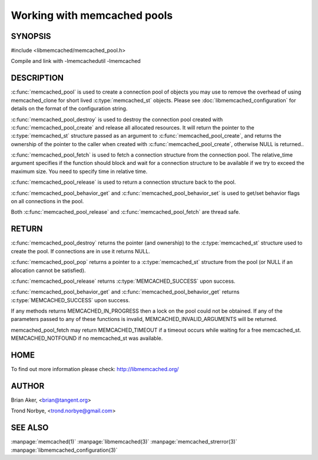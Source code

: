 ============================
Working with memcached pools
============================

--------
SYNOPSIS
--------

#include <libmemcached/memcached_pool.h>

.. c:type:: memcached_pool_st

.. c:function:: memcached_pool_st* memcached_pool(const char *option_string, size_t option_string_length) 

.. c:function:: memcached_pool_st* memcached_pool_create(memcached_st* mmc, int initial, int max)
.. deprecated:: 0.46
   Use :c:func:`memcached_pool`
 
.. c:function:: memcached_st* memcached_pool_destroy(memcached_pool_st* pool)
 
.. c:function:: memcached_st* memcached_pool_pop(memcached_pool_st* pool, bool block, memcached_return_t *rc)
.. deprecated:: 0.53
   Use :c:func:`memcached_pool_fetch`

.. c:function:: memcached_st* memcached_pool_fetch(memcached_pool_st*, struct timespec* relative_time, memcached_return_t* rc)

.. versionadded:: 0.53
   Synonym for memcached_pool_pop

.. c:function:: memcached_return_t memcached_pool_push(memcached_pool_st* pool, memcached_st *mmc)
.. deprecated:: 0.53
   Use :c:func:`memcached_pool_push`

.. c:function:: memcached_return_t memcached_pool_release(memcached_pool_st* pool, memcached_st* mmc)
.. versionadded:: 0.53
   Synonym for memcached_pool_push.
 
.. c:function:: memcached_return_t memcached_pool_behavior_set(memcached_pool_st *pool, memcached_behavior_t flag, uint64_t data)
 
.. c:function:: memcached_return_t memcached_pool_behavior_get(memcached_pool_st *pool, memcached_behavior_t flag, uint64_t *value)

Compile and link with -lmemcachedutil -lmemcached

-----------
DESCRIPTION
-----------


:c:func:`memcached_pool` is used to create a connection pool of objects you 
may use to remove the overhead of using memcached_clone for short lived
:c:type:`memcached_st` objects. Please see :doc:`libmemcached_configuration` for details on the format of the configuration string.

:c:func:`memcached_pool_destroy` is used to destroy the connection pool
created with :c:func:`memcached_pool_create` and release all allocated
resources. It will return the pointer to the :c:type:`memcached_st` structure
passed as an argument to :c:func:`memcached_pool_create`, and returns the ownership of the pointer to the caller when created with :c:func:`memcached_pool_create`, otherwise NULL is returned..

:c:func:`memcached_pool_fetch` is used to fetch a connection structure from the
connection pool. The relative_time argument specifies if the function should
block and wait for a connection structure to be available if we try
to exceed the maximum size. You need to specify time in relative time.

:c:func:`memcached_pool_release` is used to return a connection structure back to the pool.

:c:func:`memcached_pool_behavior_get` and :c:func:`memcached_pool_behavior_set` is used to get/set behavior flags on all connections in the pool.

Both :c:func:`memcached_pool_release` and :c:func:`memcached_pool_fetch` are thread safe.

------
RETURN
------

:c:func:`memcached_pool_destroy` returns the pointer (and ownership) to the :c:type:`memcached_st` structure used to create the pool. If connections are in use it returns NULL.

:c:func:`memcached_pool_pop` returns a pointer to a :c:type:`memcached_st` structure from the pool (or NULL if an allocation cannot be satisfied).

:c:func:`memcached_pool_release` returns :c:type:`MEMCACHED_SUCCESS` upon success.

:c:func:`memcached_pool_behavior_get` and :c:func:`memcached_pool_behavior_get` returns :c:type:`MEMCACHED_SUCCESS` upon success.

If any methods returns MEMCACHED_IN_PROGRESS then a lock on the pool could not be obtained. If any of the parameters passed to any of these functions is invalid, MEMCACHED_INVALID_ARGUMENTS will be returned.

memcached_pool_fetch may return MEMCACHED_TIMEOUT if a timeout occurs while waiting for a free memcached_st. MEMCACHED_NOTFOUND if no memcached_st was available.


----
HOME
----


To find out more information please check:
`http://libmemcached.org/ <http://libmemcached.org/>`_


------
AUTHOR
------


Brian Aker, <brian@tangent.org>

Trond Norbye, <trond.norbye@gmail.com>


--------
SEE ALSO
--------

:manpage:`memcached(1)` :manpage:`libmemcached(3)` :manpage:`memcached_strerror(3)` :manpage:`libmemcached_configuration(3)`
